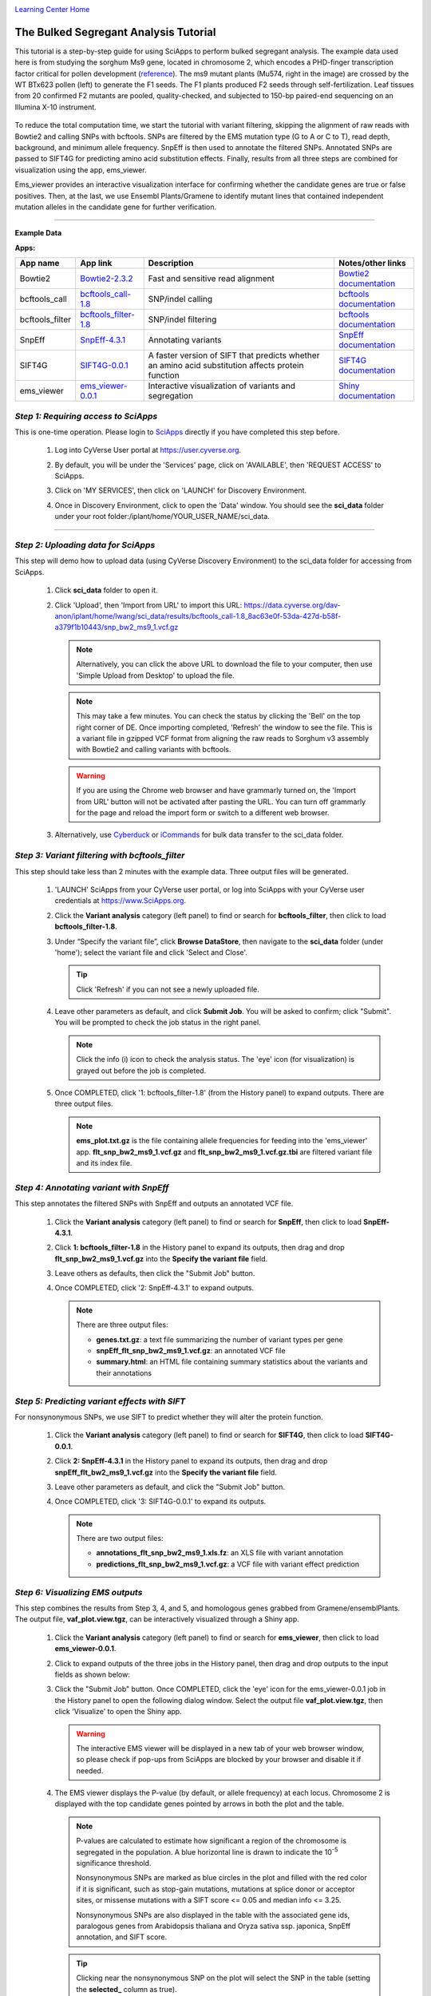 |CyVerse logo|_

|Home_Icon|_
`Learning Center Home <http://learning.cyverse.org/>`_


The Bulked Segregant Analysis Tutorial
---------------------------
This tutorial is a step-by-step guide for using SciApps to perform bulked segregant analysis. The example data used here is from studying the sorghum Ms9 gene, located in chromosome 2, which encodes a PHD-finger transcription factor critical for pollen development (`reference <https://dl.sciencesocieties.org/publications/tpg/articles/0/0/190020>`_). The ms9 mutant plants (Mu574, right in the image) are crossed by the WT BTx623 pollen (left) to generate the F1 seeds. The F1 plants produced F2 seeds through self-fertilization. Leaf tissues from 20 confirmed F2 mutants are pooled, quality-checked, and subjected to 150-bp paired-end sequencing on an Illumina X-10 instrument. 
 
    |sorghum_ms9|

To reduce the total computation time, we start the tutorial with variant filtering, skipping the alignment of raw reads with Bowtie2 and calling SNPs with bcftools. SNPs are filtered by the EMS mutation type (G to A or C to T), read depth, background, and minimum allele frequency. SnpEff is then used to annotate the filtered SNPs. Annotated SNPs are passed to SIFT4G for predicting amino acid substitution effects. Finally, results from all three steps are combined for visualization using the app, ems_viewer. 

Ems_viewer provides an interactive visualization interface for confirming whether the candidate genes are true or false positives. Then, at the last, we use Ensembl Plants/Gramene to identify mutant lines that contained independent mutation alleles in the candidate gene for further verification.

----

**Example Data**

.. list-table::
    :header-rows: 1

    * - Input
      - Description
      - Example
      - Variants called with bcftools
      - `snp_bw2_ms9_1.vcf.gz <https://data.cyverse.org/dav-anon/iplant/home/lwang/sci_data/results/bcftools_call-1.8_8ac63e0f-53da-427d-b58f-a379f1b10443/snp_bw2_ms9_1.vcf.gz>`_

**Apps:**

.. list-table::
    :header-rows: 1

    * - App name
      - App link
      - Description
      - Notes/other links
    * - Bowtie2
      - `Bowtie2-2.3.2 <https://www.sciapps.org/app_id/Bowtie2-2.3.2>`_
      - Fast and sensitive read alignment
      - `Bowtie2 documentation <http://bowtie-bio.sourceforge.net/bowtie2/manual.shtml>`_
    * - bcftools_call
      - `bcftools_call-1.8 <https://www.sciapps.org/app_id/bcftools_call-1.8>`_
      - SNP/indel calling
      - `bcftools documentation <http://www.htslib.org/doc/bcftools-1.8.html>`_
    * - bcftools_filter
      - `bcftools_filter-1.8 <https://www.sciapps.org/app_id/bcftools_filter-1.8>`_
      - SNP/indel filtering
      - `bcftools documentation <http://www.htslib.org/doc/bcftools-1.8.html>`_
    * - SnpEff
      - `SnpEff-4.3.1 <https://www.sciapps.org/app_id/SnpEff-4.3.1>`_
      - Annotating variants
      - `SnpEff documentation <http://snpeff.sourceforge.net/SnpEff.html>`_
    * - SIFT4G
      - `SIFT4G-0.0.1 <https://www.sciapps.org/app_id/SIFT4G-0.0.1>`_
      - A faster version of SIFT that predicts whether an amino acid substitution affects protein function
      - `SIFT4G documentation <https://sift.bii.a-star.edu.sg/sift4g/>`_
    * - ems_viewer
      - `ems_viewer-0.0.1 <https://www.sciapps.org/app_id/ems_viewer-0.0.1>`_
      - Interactive visualization of variants and segregation
      - `Shiny documentation <https://shiny.rstudio.com/>`_

*Step 1: Requiring access to SciApps*
~~~~~~~~~~~~~~~~~~~~~~~~~~~~~~~~~~~~~~
This is one-time operation. Please login to `SciApps <https://www.SciApps.org/>`_ directly if you have completed this step before.

  1. Log into CyVerse User portal at https://user.cyverse.org.

  2. By default, you will be under the 'Services' page, click on 'AVAILABLE', then 'REQUEST ACCESS' to SciApps.

     |cyverse_user|

  3. Click on 'MY SERVICES', then click on 'LAUNCH' for Discovery Environment.

  4. Once in Discovery Environment, click to open the 'Data' window. You should see the **sci_data** folder under your root folder:/iplant/home/YOUR_USER_NAME/sci_data.

     |de_data|

----

*Step 2: Uploading data for SciApps*
~~~~~~~~~~~~~~~~~~~~~~~~~~~~~~~~~~~~
This step will demo how to upload data (using CyVerse Discovery Environment) to the sci_data folder for accessing from SciApps.

   1. Click **sci_data** folder to open it.

   2. Click 'Upload', then 'Import from URL' to import this URL: https://data.cyverse.org/dav-anon/iplant/home/lwang/sci_data/results/bcftools_call-1.8_8ac63e0f-53da-427d-b58f-a379f1b10443/snp_bw2_ms9_1.vcf.gz

      |url_window|

      .. Note::
        Alternatively, you can click the above URL to download the file to your computer, then use 'Simple Upload from Desktop' to upload the file.

      .. Note::
        This may take a few minutes. You can check the status by clicking the 'Bell' on the top right corner of DE. Once importing completed, 'Refresh' the window to see the file. This is a variant file in gzipped VCF format from aligning the raw reads to Sorghum v3 assembly with Bowtie2 and calling variants with bcftools.
        
      .. Warning::
         If you are using the Chrome web browser and have grammarly turned on, the 'Import from URL' button will not be activated after pasting the URL. You can turn off grammarly for the page and reload the import form or switch to a different web browser.
  
   3. Alternatively, use `Cyberduck <https://pods.iplantcollaborative.org/wiki/display/DS/Using+Cyberduck+for+Uploading+and+Downloading+to+the+Data+Store>`_ or `iCommands <https://pods.iplantcollaborative.org/wiki/display/DS/Using+iCommands>`_ for bulk data transfer to the sci_data folder.


*Step 3: Variant filtering with bcftools_filter*
~~~~~~~~~~~~~~~~~~~~~~~~~~~~~~~~~~~~~~~~~~~~~~~~~
This step should take less than 2 minutes with the example data. Three output files will be generated.

  1. 'LAUNCH' SciApps from your CyVerse user portal, or log into SciApps with your CyVerse user credentials at https://www.SciApps.org.

  2. Click the **Variant analysis** category (left panel) to find or search for **bcftools_filter**, then click to load **bcftools_filter-1.8**.

  3. Under “Specify the variant file”, click **Browse DataStore**, then navigate to the **sci_data** folder (under 'home'); select the variant file and click 'Select and Close'.

     |bcftools_window|

     .. Tip::
       Click 'Refresh' if you can not see a newly uploaded file. 

  4. Leave other parameters as default, and click **Submit Job**. You will be asked to confirm; click "Submit". You will be prompted to check the job status in the right panel.

     .. Note::
       Click the info (i) icon to check the analysis status. The 'eye' icon (for visualization) is grayed out before the job is completed.
 
  5. Once COMPLETED, click '1: bcftools_filter-1.8' (from the History panel) to expand outputs. There are three output files. 

     |bcftools_res|

     .. Note::
       **ems_plot.txt.gz** is the file containing allele frequencies for feeding into the 'ems_viewer' app. **flt_snp_bw2_ms9_1.vcf.gz** and **flt_snp_bw2_ms9_1.vcf.gz.tbi** are filtered variant file and its index file.
 
*Step 4: Annotating variant with SnpEff*
~~~~~~~~~~~~~~~~~~~~~~~~~~~~~~~~~~~~~~~~~
This step annotates the filtered SNPs with SnpEff and outputs an annotated VCF file.

  1. Click the **Variant analysis** category (left panel) to find or search for **SnpEff**, then click to load **SnpEff-4.3.1**.

  2. Click **1: bcftools_filter-1.8** in the History panel to expand its outputs, then
     drag and drop **flt_snp_bw2_ms9_1.vcf.gz** into the **Specify the variant file** field.

     |snpeff|

  3. Leave others as defaults, then click the "Submit Job" button.

  4. Once COMPLETED, click '2: SnpEff-4.3.1' to expand outputs.

     .. Note::

       There are three output files:
   
       - **genes.txt.gz**: a text file summarizing the number of variant types per gene
       - **snpEff_flt_snp_bw2_ms9_1.vcf.gz**: an annotated VCF file
       - **summary.html**: an HTML file containing summary statistics about the variants and their annotations
  
*Step 5: Predicting variant effects with SIFT*
~~~~~~~~~~~~~~~~~~~~~~~~~~~~~~~~~~~~~~~~~~~~~~~~
For nonsynonymous SNPs, we use SIFT to predict whether they will alter the protein function.

  1. Click the **Variant analysis** category (left panel) to find or search for **SIFT4G**, then click to load **SIFT4G-0.0.1**. 

  2. Click **2: SnpEff-4.3.1** in the History panel to expand its outputs, then drag and drop **snpEff_flt_bw2_ms9_1.vcf.gz** into the **Specify the variant file** field.

     |sift|

  3. Leave other parameters as default, and click the "Submit Job" button. 

  4. Once COMPLETED, click '3: SIFT4G-0.0.1' to expand its outputs. 

     .. Note:: 

       There are two output files:

       - **annotations_flt_snp_bw2_ms9_1.xls.fz**: an XLS file with variant annotation
       - **predictions_flt_snp_bw2_ms9_1.vcf.gz**: a VCF file with variant effect prediction

*Step 6: Visualizing EMS outputs*
~~~~~~~~~~~~~~~~~~~~~~~~~~~~~~~~~~
This step combines the results from Step 3, 4, and 5, and homologous genes grabbed from Gramene/ensemblPlants. The output file, **vaf_plot.view.tgz**, can be interactively visualized through a Shiny app.

  1. Click the **Variant analysis** category (left panel) to find or search for **ems_viewer**, then click to load **ems_viewer-0.0.1**.

  2. Click to expand outputs of the three jobs in the History panel, then drag and drop outputs to the input fields as shown below:

     |ems_view|

  3. Click the "Submit Job" button. Once COMPLETED, click the 'eye' icon for the ems_viewer-0.0.1 job in the History panel to open the following dialog window. Select the output file **vaf_plot.view.tgz**, then click 'Visualize' to open the Shiny app. 

     |ems_view_diag|

     .. Warning::
        The interactive EMS viewer will be displayed in a new tab of your web browser window, so please check if pop-ups from SciApps are blocked by your browser and disable it if needed.

  4. The EMS viewer displays the P-value (by default, or allele frequency) at each locus. Chromosome 2 is displayed with the top candidate genes pointed by arrows in both the plot and the table. 

     |ems_viewer|

     .. Note::
        
	P-values are calculated to estimate how significant a region of the chromosome is segregated in the population. A blue horizontal line is drawn to indicate the 10\ :sup:`-5` significance threshold.

        Nonsynonymous SNPs are marked as blue circles in the plot and filled with the red color if it is significant, such as stop-gain mutations, mutations at splice donor or acceptor sites, or missense mutations with a SIFT score <= 0.05 and median info <= 3.25. 
      
        Nonsynonymous SNPs are also displayed in the table with the associated gene ids, paralogous genes from Arabidopsis thaliana and Oryza sativa ssp. japonica, SnpEff annotation, and SIFT score. 

     .. Tip::

	Clicking near the nonsynonymous SNP on the plot will select the SNP in the table (setting the **selected_** column as true).

        You can choose a larger window size to estimate P-value if there are not enough mutations across the chromosome. There are also multiple methods provided for multiple testing adjustment of P-values. For the allele frequency plot, use the slider bar to change the smoothness of the fitted curve.

  5. Choose 'All chromosomes' in the EMS viewer to display P-value plots for all 10 chromosomes. As shown below, we can use the significance threshold to rule out two candidate genes in chromosome 5 and one candidate gene in chromosome 8.

     |ems_viewer2|

*Step 7: Finding mutant lines with the same candidate gene using Ensembl Plants/Gramene*
~~~~~~~~~~~~~~~~~~~~~~~~~~~~~~~~~~~~~~~~~~~~~~~~~~~~~~~~~~~~~~~~~~~~~~~~~~~~~~~~~~~~~~~~~~~~~~~~
With two candidate genes left from the last step (red dots above the threshold), Sb02g026200(Sobic.002G221000, or SORBI_3002G221000) looks promising since it encodes a PHD-finger transcription factor that is critical for pollen development in Arabidopsis (`reference <https://onlinelibrary.wiley.com/doi/full/10.1046/j.1365-313X.2001.01125.x>`_). There is an EMS SNP database available at Ensembl Plants/Gramene. With the database, we can find the mutant lines that carry the independent mutations in the same gene, acquire the seeds, plant and verify both genotype and phenotype.

  1. Go to `Ensembl Plants <http://plants.ensembl.org/index.html>`_.

  2. Select **Sorghum bicolor** under "All genomes".

  3. Search for **SORBI_3002G221000** and click **SORBI_3002G221000** to open the gene page.
 
  4. Click the **Variant table** under "Genetic Variation" from the left panel.

  5. Filter SNPs by SIFT score <= 0.05 to find that SNP **tmp_2_61310404_C_T** is the only one left. Click **tmp_2_61310404_C_T** to open the Variant page.

  6. Click **247 sample genotypes** (in the six-row). Then sort the **Genotype** twice or until seeing **C|T** as the first one. The mutation is from the EMS pool named **ARS178**. 


*Summary*
~~~~~~~~~

This tutorial covers how to use SciApps for bulked segregant Analysis, including accessing data in CyVerse Data Store, launching jobs, visualizing results, and using Ensembl Plants/Gramene to find the mutant lines that carry different mutations in the same gene.


More help and additional information
`````````````````````````````````````

..
    Short description and links to any reading materials

- `Efficient Identification of Causal Mutations through Sequencing of Bulked F2 from Two Allelic Bloomless Mutants of Sorghum bicolor <https://www.frontiersin.org/articles/10.3389/fpls.2017.02267/full>`_

----

**Fix or improve this documentation:**

- On Github: `Repo link <https://github.com/CyVerse-learning-materials/SciApps_guide/blob/master/bsa.rst>`_
- Send feedback: `support@SciApps.org <support@SciApps.org>`_

----

  |Home_Icon|_
  `Learning Center Home <http://learning.cyverse.org/>`_

.. |CyVerse logo| image:: ./img/cyverse_rgb.png
    :width: 500
    :height: 100
.. _CyVerse logo: http://learning.cyverse.org/
.. |Home_Icon| image:: ./img/homeicon.png
    :width: 25
    :height: 25
.. _Home_Icon: http://learning.cyverse.org/
.. |sift| image:: ./img/sci_apps/sift.gif
    :width: 660
    :height: 272
.. |de_data| image:: ./img/sci_apps/de_data.gif
    :width: 660
    :height: 343
.. |url_window| image:: ./img/sci_apps/url_window.gif
    :width: 660
    :height: 356
.. |bcftools_window| image:: ./img/sci_apps/bcftools_window.gif
    :width: 660
    :height: 357
.. |bcftools_res| image:: ./img/sci_apps/bcftools_res.gif
    :width: 234
    :height: 103
.. |status| image:: ./img/sci_apps/status.gif
    :width: 250
    :height: 60
.. |agave_status| image:: ./img/sci_apps/agave_status.gif
    :width: 550
    :height: 322
.. |cyverse_user| image:: ./img/sci_apps/cyverse_user.gif
    :width: 660
    :height: 327
.. |snpeff| image:: ./img/sci_apps/snpeff.gif
    :width: 660
    :height: 274
.. |ems_view| image:: ./img/sci_apps/ems_view.gif
    :width: 660
    :height: 349
.. |ems_view_diag| image:: ./img/sci_apps/ems_view_diag.gif
    :width: 576
    :height: 125
.. |ems_viewer| image:: ./img/sci_apps/ems_viewer.gif
    :width: 660
    :height: 450
.. |ems_viewer2| image:: ./img/sci_apps/ems_viewer2.gif
    :width: 660
    :height: 261
.. |sorghum_ms9| image:: ./img/sci_apps/sorghum_ms9.gif
    :width: 75
    :height: 170
.. |workflow_URL| image:: ./img/sci_apps/workflow_URL.gif
    :width: 582
    :height: 182
